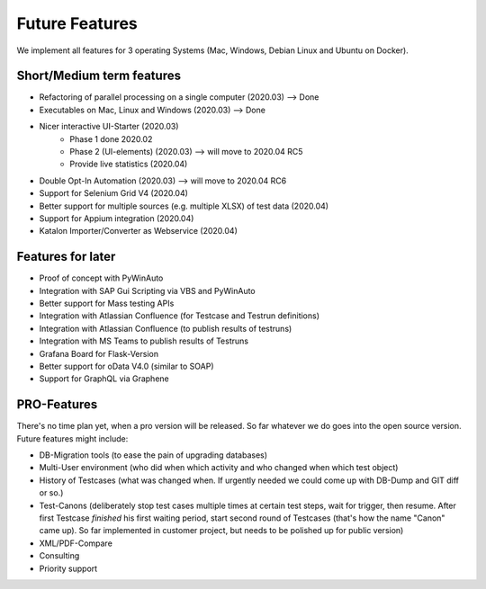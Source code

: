 Future Features
===============
We implement all features for 3 operating Systems (Mac, Windows, Debian Linux and Ubuntu on Docker).

Short/Medium term features
---------------------------
* Refactoring of parallel processing on a single computer (2020.03) --> Done
* Executables on Mac, Linux and Windows (2020.03) --> Done
* Nicer interactive UI-Starter (2020.03)
    * Phase 1 done 2020.02
    * Phase 2 (UI-elements) (2020.03) --> will move to 2020.04 RC5
    * Provide live statistics (2020.04)
* Double Opt-In Automation (2020.03) --> will move to 2020.04 RC6
* Support for Selenium Grid V4 (2020.04)
* Better support for multiple sources (e.g. multiple XLSX) of test data (2020.04)
* Support for Appium integration (2020.04)
* Katalon Importer/Converter as Webservice (2020.04)

Features for later
------------------
* Proof of concept with PyWinAuto
* Integration with SAP Gui Scripting via VBS and PyWinAuto
* Better support for Mass testing APIs
* Integration with Atlassian Confluence (for Testcase and Testrun definitions)
* Integration with Atlassian Confluence (to publish results of testruns)
* Integration with MS Teams to publish results of Testruns
* Grafana Board for Flask-Version
* Better support for oData V4.0 (similar to SOAP)
* Support for GraphQL via Graphene

PRO-Features
------------
There's no time plan yet, when a pro version will be released. So far whatever we do goes into the open source version.
Future features might include:

* DB-Migration tools (to ease the pain of upgrading databases)
* Multi-User environment (who did when which activity and who changed when which test object)
* History of Testcases (what was changed when. If urgently needed we could come up with DB-Dump and GIT diff or so.)
* Test-Canons (deliberately stop test cases multiple times at certain test steps, wait for trigger, then resume. After first Testcase *finished* his first waiting period, start second round of Testcases (that's how the name "Canon" came up). So far implemented in customer project, but needs to be polished up for public version)
* XML/PDF-Compare
* Consulting
* Priority support

